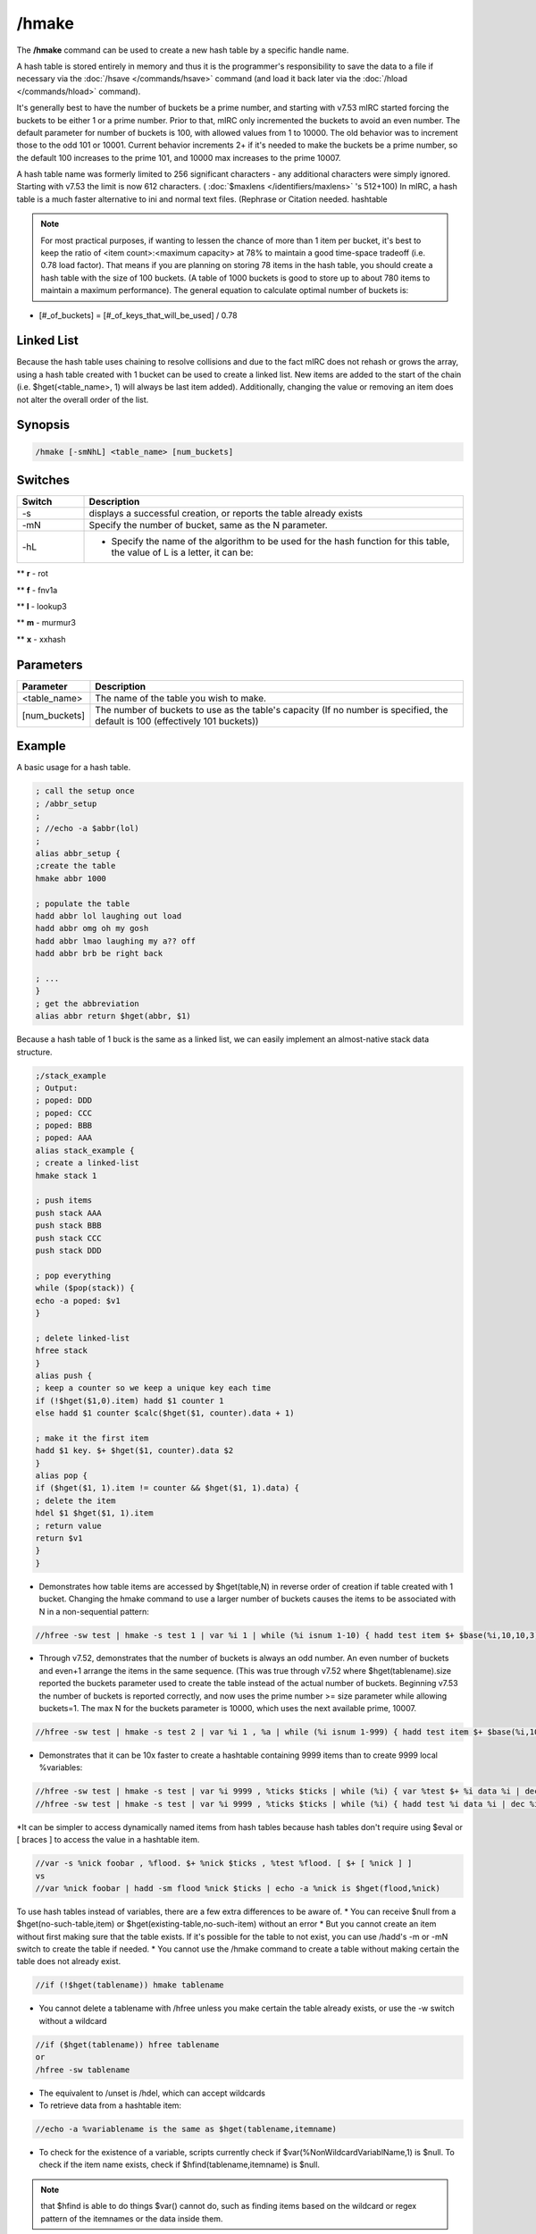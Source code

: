 /hmake
======

The **/hmake** command can be used to create a new hash table by a specific handle name.

A hash table is stored entirely in memory and thus it is the programmer's responsibility to save the data to a file if necessary via the :doc:`/hsave </commands/hsave>` command (and load it back later via the :doc:`/hload </commands/hload>` command).

It's generally best to have the number of buckets be a prime number, and starting with v7.53 mIRC started forcing the buckets to be either 1 or a prime number. Prior to that, mIRC only incremented the buckets to avoid an even number. The default parameter for number of buckets is 100, with allowed values from 1 to 10000. The old behavior was to increment those to the odd 101 or 10001. Current behavior increments 2+ if it's needed to make the buckets be a prime number, so the default 100 increases to the prime 101, and 10000 max increases to the prime 10007.

A hash table name was formerly limited to 256 significant characters - any additional characters were simply ignored. Starting with v7.53 the limit is now 612 characters. ( :doc:`$maxlens </identifiers/maxlens>` 's 512+100) In mIRC, a hash table is a much faster alternative to ini and normal text files. (Rephrase or Citation needed. hashtable

.. note:: For most practical purposes, if wanting to lessen the chance of more than 1 item per bucket, it's best to keep the ratio of <item count>:<maximum capacity> at 78% to maintain a good time-space tradeoff (i.e. 0.78 load factor). That means if you are planning on storing 78 items in the hash table, you should create a hash table with the size of 100 buckets. (A table of 1000 buckets is good to store up to about 780 items to maintain a maximum performance). The general equation to calculate optimal number of buckets is:

* [#_of_buckets] = [#_of_keys_that_will_be_used] / 0.78
Linked List
-----------

Because the hash table uses chaining to resolve collisions and due to the fact mIRC does not rehash or grows the array, using a hash table created with 1 bucket can be used to create a linked list. New items are added to the start of the chain (i.e. $hget(<table_name>, 1) will always be last item added). Additionally, changing the value or removing an item does not alter the overall order of the list.

Synopsis
--------

.. code:: text

    /hmake [-smNhL] <table_name> [num_buckets]

Switches
--------

.. list-table::
    :widths: 15 85
    :header-rows: 1

    * - Switch
      - Description
    * - -s
      - displays a successful creation, or reports the table already exists
    * - -mN
      - Specify the number of bucket, same as the N parameter.
    * - -hL
      - - Specify the name of the algorithm to be used for the hash function for this table, the value of L is a letter, it can be:

** **r** - rot

** **f** - fnv1a

** **l** - lookup3

** **m** - murmur3

** **x** - xxhash

Parameters
----------

.. list-table::
    :widths: 15 85
    :header-rows: 1

    * - Parameter
      - Description
    * - <table_name>
      - The name of the table you wish to make.
    * - [num_buckets]
      - The number of buckets to use as the table's capacity (If no number is specified, the default is 100 (effectively 101 buckets))

Example
-------

A basic usage for a hash table.

.. code:: text

    ; call the setup once
    ; /abbr_setup
    ;
    ; //echo -a $abbr(lol)
    ;
    alias abbr_setup {
    ;create the table
    hmake abbr 1000

    ; populate the table
    hadd abbr lol laughing out load
    hadd abbr omg oh my gosh
    hadd abbr lmao laughing my a?? off
    hadd abbr brb be right back

    ; ...
    }
    ; get the abbreviation
    alias abbr return $hget(abbr, $1)

Because a hash table of 1 buck is the same as a linked list, we can easily implement an almost-native stack data structure.

.. code:: text

    ;/stack_example
    ; Output:
    ; poped: DDD
    ; poped: CCC
    ; poped: BBB
    ; poped: AAA
    alias stack_example {
    ; create a linked-list
    hmake stack 1

    ; push items
    push stack AAA
    push stack BBB
    push stack CCC
    push stack DDD

    ; pop everything
    while ($pop(stack)) {
    echo -a poped: $v1
    }

    ; delete linked-list
    hfree stack
    }
    alias push {
    ; keep a counter so we keep a unique key each time
    if (!$hget($1,0).item) hadd $1 counter 1
    else hadd $1 counter $calc($hget($1, counter).data + 1)

    ; make it the first item
    hadd $1 key. $+ $hget($1, counter).data $2
    }
    alias pop {
    if ($hget($1, 1).item != counter && $hget($1, 1).data) {
    ; delete the item
    hdel $1 $hget($1, 1).item
    ; return value
    return $v1
    }
    }

* Demonstrates how table items are accessed by $hget(table,N) in reverse order of creation if table created with 1 bucket. Changing the hmake command to use a larger number of buckets causes the items to be associated with N in a non-sequential pattern:

.. code:: text

    //hfree -sw test | hmake -s test 1 | var %i 1 | while (%i isnum 1-10) { hadd test item $+ $base(%i,10,10,3) data | inc %i } | var %n 1 | while ($hget(test,%n).item) { echo -a $ord(%n) itemname is $v1 | inc %n }

* Through v7.52, demonstrates that the number of buckets is always an odd number. An even number of buckets and even+1 arrange the items in the same sequence. (This was true through v7.52 where $hget(tablename).size reported the buckets parameter used to create the table instead of the actual number of buckets. Beginning v7.53 the number of buckets is reported correctly, and now uses the prime number >= size parameter while allowing buckets=1. The max N for the buckets parameter is 10000, which uses the next available prime, 10007.

.. code:: text

    //hfree -sw test | hmake -s test 2 | var %i 1 , %a | while (%i isnum 1-999) { hadd test item $+ $base(%i,10,10,3) data | inc %i } | var %n 1 | while ($hget(test,%n).item) { var %a $sha1(%a $v1) | inc %n } | echo -a hash of item sequence %a

* Demonstrates that it can be 10x faster to create a hashtable containing 9999 items than to create 9999 local %variables:

.. code:: text

    //hfree -sw test | hmake -s test | var %i 9999 , %ticks $ticks | while (%i) { var %test $+ %i data %i | dec %i } | echo 4 -a done $calc($ticks - %ticks) ticks
    //hfree -sw test | hmake -s test | var %i 9999 , %ticks $ticks | while (%i) { hadd test %i data %i | dec %i } | echo 4 -a done $calc($ticks - %ticks) ticks

*It can be simpler to access dynamically named items from hash tables because hash tables don't require using $eval or [ braces ] to access the value in a hashtable item.

.. code:: text

    //var -s %nick foobar , %flood. $+ %nick $ticks , %test %flood. [ $+ [ %nick ] ]
    vs
    //var %nick foobar | hadd -sm flood %nick $ticks | echo -a %nick is $hget(flood,%nick)

To use hash tables instead of variables, there are a few extra differences to be aware of.
* You can receive $null from a $hget(no-such-table,item) or $hget(existing-table,no-such-item) without an error
* But you cannot create an item without first making sure that the table exists. If it's possible for the table to not exist, you can use /hadd's -m or -mN switch to create the table if needed.
* You cannot use the /hmake command to create a table without making certain the table does not already exist.

.. code:: text

    //if (!$hget(tablename)) hmake tablename

* You cannot delete a tablename with /hfree unless you make certain the table already exists, or use the -w switch without a wildcard

.. code:: text

    //if ($hget(tablename)) hfree tablename
    or
    /hfree -sw tablename

* The equivalent to /unset is /hdel, which can accept wildcards
* To retrieve data from a hashtable item:

.. code:: text

    //echo -a %variablename is the same as $hget(tablename,itemname)

* To check for the existence of a variable, scripts currently check if $var(%NonWildcardVariablName,1) is $null. To check if the item name exists, check if $hfind(tablename,itemname) is $null.

.. note:: that $hfind is able to do things $var() cannot do, such as finding items based on the wildcard or regex pattern of the itemnames or the data inside them.

* hashtables do not have the same global vs local scope as %variables do. While it's possible to use %var inside an alias to mask the value of a same-name global variable, you cannot do this with hashtables. While a local variable can be seen only inside the alias or :EVENT: where it was created, hashtables and their items are created only with global scope.
* mIRC handles saving global %variables to disk for you, but it doesn't do that with hashtables. If you need to save updated hashtable data for the next mIRC restart, you must use /hsave to save it to disk, then must use /hload to retrieve it after restart.
* As with %variables, hashtable items can be created with similar temporary status, but does not offer the same syntax, and not all features.
* Temporary item existing for 5 seconds:

.. code:: text

    //hadd -mu5 test item | echo -a $hget(test,item).unset | timer 5 1 echo -a $!hget(test,item).unset

.. note:: that items created or updated using the -uN property are by default not saved to disk without using /hsave's -u switch.

* Using -k to ignore the N in -uN only if the .unset is already non-zero

.. code:: text

    //hadd -mku5 test item | echo -a $hget(test,item).unset | timerx1 5 1 echo -a $!hget(test,item).unset | timerx2 1 2 hadd -ku10 test item

* -z decrements item each second. This example deletes item whenever the first of; either the item value reaching zero or the .unset time reaches zero:

.. code:: text

    //hadd -mku5z test item $rand(3,9) | timerx1 5 1 echo -a unset $!hget(test,item).unset value $!hget(test,item)

* There is no -e flag to 'delete on exit', but you can do the equivalent by setting a very long -uN time.

.. code:: text

    //set -e %varname 1 | hadd -mu $+ $calc(2^31-1) table item | echo -a $var(%varname,1).secs vs $hget(table,item).unset

* hinc and hdec have the same -c switch as /inc|/dec to inc or dec the value each second

.. code:: text

    //hfree -w test | hinc -mcu5 test item-hinc 5 | hdec -cu5 test item-hdec-c 5 | timerx1 5 1 echo -a item-hinc $!hget(test,item-hinc) item-hdec $!hget(test,item-hdec-c)

If needing items to always be in a predictable sequence, you can't count on using /hsave and /hload to preserve that order. **These series of commands should be pasted separately in sequence, as a demonstration of each bullet point.** When using buckets=1...
* Items listed in reverse order of creation. 1st created item is $hget(table,N) where N is the number of items in the table. i.e. $hget(table, $hget(table,0).item )

.. code:: text

    //hfree -sw test | hmake -s test 1 | var %i 1 | while (%i <= 10) { hadd test item $+ %i data | inc %i } | var %N 1 | while ($hget(test,%N).item) { echo 4 -a $ord(%N) item is $hget(test,%N).item | inc %N }

* When /hsave writes items to disk, they're written to disk in sequential N order, where the last created item in $hget(table,1) position is written first.

.. note:: pad test.dat</source>

* When /hload adds items from disk, it adds them in sequential order with the 1st item on disk added first, and the last item on disk added last. If the item name already exists in the table, it retains its current Nth position in the table, but all new additions are again added into reverse order of creation, where the final added item is in the $hget(table,1) position.

.. code:: text

    //hfree -w test2 | hadd -sm1 test2 item5 | hload -sm1 test2 test.dat | var %i 1 | while ($hget(test2,%i).item) { echo -a the $ord(%i) item is $hget(test2,%i).item | inc %i }

* If an item is deleted then added, it is moved to the $hget(table,1) position

.. code:: text

    //hdel -s test2 item7 | hadd -s test2 item7 | var %i 1 | while ($hget(test2,%i).item) { echo -a the $ord(%i) item is $hget(test2,%i).item | inc %i }

* To retain the original sequence where the original order of creation is preserved except in cases where items are deleted then added, giving them a newer creation order, you cannot simply /hsave the table ON EXIT then /hload ON START. During ON START you would either need to /hload + /hsave + /hfree + /hload which does extra disk writing:

.. code:: text

    //hfree -w test2 | hload -sm1 test2 test.dat | hsave test2 test2.dat | hfree -w test2 | hload -sm1 test2 test2.dat | var %i 1 | while ($hget(test2,%i).item) { echo -a the $ord(%i) item is $hget(test2,%i).item | inc %i }

* or /hload the table into a dummy table, from which you re-add them from 'dummy' to the 'real' table in the N=1-to-total sequence, giving the 'real' table the same 'reverse order of creation' order:

.. code:: text

    //hfree -w dummy | hfree -w test2 | hload -sm1 dummy test.dat | hmake -s test2 1 | var %i 1 | while ($hget(dummy,%i).item) { hadd -s test2 $v1 $hget(test2,$v1) | inc %i } | var %i 1 | hadd test2 newestitem | while ($hget(test2,%i).item) { echo -a the $ord(%i) item is $hget(test2,%i).item | inc %i }

    .. note:: If your table is in binary format, you need to preserve binary data by replacing

    hadd -s test2 $v1 $hget(test2,$v1)
    with
    noop $hget(dummy,$v1,&temp) | hadd -b test2 $v1 &temp

Compatibility
-------------

Added: mIRC v5.8 (14 Dec 2000)
See also
--------

.. hlist::
    :columns: 4

    * :doc:`/hfree </commands/hfree>`
    * :doc:`/hload </commands/hload>`
    * :doc:`/hsave </commands/hsave>`
    * :ref:`dAta_sTorage-hash_tables`
    * :doc:`/hadd </commands/hadd>`
    * :doc:`/hdel </commands/hdel>`
    * :doc:`/hinc </commands/hinc>`
    * :doc:`/hdec </commands/hdec>`
    * :doc:`$hget </identifiers/hget>`
    * :doc:`$hfind </identifiers/hfind>`
